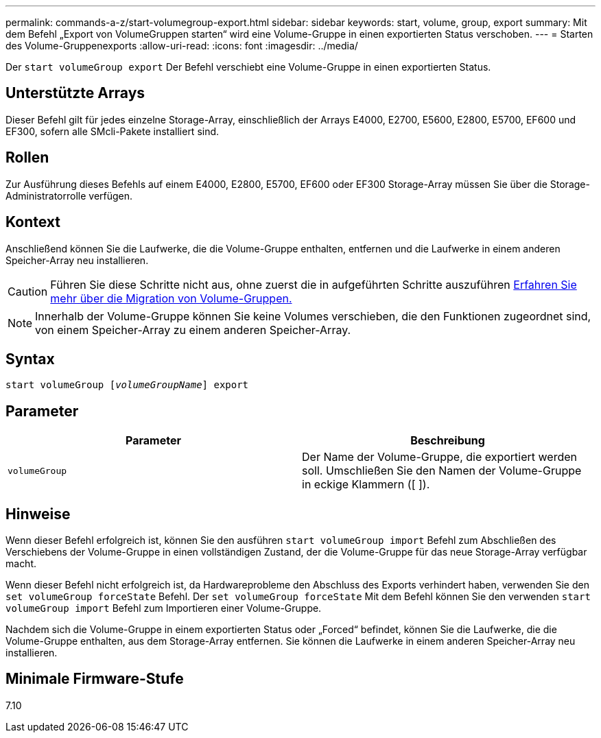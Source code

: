 ---
permalink: commands-a-z/start-volumegroup-export.html 
sidebar: sidebar 
keywords: start, volume, group, export 
summary: Mit dem Befehl „Export von VolumeGruppen starten“ wird eine Volume-Gruppe in einen exportierten Status verschoben. 
---
= Starten des Volume-Gruppenexports
:allow-uri-read: 
:icons: font
:imagesdir: ../media/


[role="lead"]
Der `start volumeGroup export` Der Befehl verschiebt eine Volume-Gruppe in einen exportierten Status.



== Unterstützte Arrays

Dieser Befehl gilt für jedes einzelne Storage-Array, einschließlich der Arrays E4000, E2700, E5600, E2800, E5700, EF600 und EF300, sofern alle SMcli-Pakete installiert sind.



== Rollen

Zur Ausführung dieses Befehls auf einem E4000, E2800, E5700, EF600 oder EF300 Storage-Array müssen Sie über die Storage-Administratorrolle verfügen.



== Kontext

Anschließend können Sie die Laufwerke, die die Volume-Gruppe enthalten, entfernen und die Laufwerke in einem anderen Speicher-Array neu installieren.

[CAUTION]
====
Führen Sie diese Schritte nicht aus, ohne zuerst die in aufgeführten Schritte auszuführen xref:../get-started/learn-about-volume-group-migration.html[Erfahren Sie mehr über die Migration von Volume-Gruppen.]

====
[NOTE]
====
Innerhalb der Volume-Gruppe können Sie keine Volumes verschieben, die den Funktionen zugeordnet sind, von einem Speicher-Array zu einem anderen Speicher-Array.

====


== Syntax

[source, cli, subs="+macros"]
----
pass:quotes[start volumeGroup [_volumeGroupName_]] export
----


== Parameter

[cols="2*"]
|===
| Parameter | Beschreibung 


 a| 
`volumeGroup`
 a| 
Der Name der Volume-Gruppe, die exportiert werden soll. Umschließen Sie den Namen der Volume-Gruppe in eckige Klammern ([ ]).

|===


== Hinweise

Wenn dieser Befehl erfolgreich ist, können Sie den ausführen `start volumeGroup import` Befehl zum Abschließen des Verschiebens der Volume-Gruppe in einen vollständigen Zustand, der die Volume-Gruppe für das neue Storage-Array verfügbar macht.

Wenn dieser Befehl nicht erfolgreich ist, da Hardwareprobleme den Abschluss des Exports verhindert haben, verwenden Sie den `set volumeGroup forceState` Befehl. Der `set volumeGroup forceState` Mit dem Befehl können Sie den verwenden `start volumeGroup import` Befehl zum Importieren einer Volume-Gruppe.

Nachdem sich die Volume-Gruppe in einem exportierten Status oder „Forced“ befindet, können Sie die Laufwerke, die die Volume-Gruppe enthalten, aus dem Storage-Array entfernen. Sie können die Laufwerke in einem anderen Speicher-Array neu installieren.



== Minimale Firmware-Stufe

7.10
